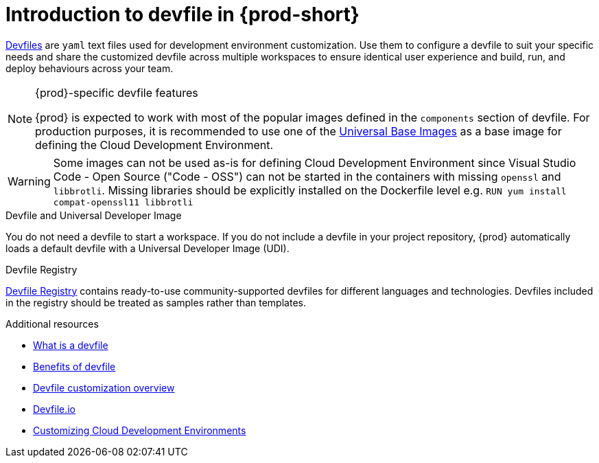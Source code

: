 [id="introduction-to-devfile"]
= Introduction to devfile in {prod-short}

link:https://devfile.io/[Devfiles] are `yaml` text files used for development environment customization. Use them to configure a devfile to suit your specific needs and share the customized devfile across multiple workspaces to ensure identical user experience and build, run, and deploy behaviours across your team.

.{prod}-specific devfile features

[NOTE]
====    
{prod} is expected to work with most of the popular images defined in the `components` section of devfile. For production purposes, it is recommended to use one of the link:https://catalog.redhat.com/software/containers/search?gs&q=ubi[Universal Base Images] as a base image for defining the Cloud Development Environment.
====

[WARNING]
====
Some images can not be used as-is for defining Cloud Development Environment since Visual Studio Code - Open Source ("Code - OSS") can not be started in the containers with missing `openssl` and `libbrotli`. Missing libraries should be explicitly installed on the Dockerfile level e.g. `RUN yum install compat-openssl11 libbrotli`
====

.Devfile and Universal Developer Image

You do not need a devfile to start a workspace. If you do not include a devfile in your project repository, {prod} automatically loads a default devfile with a Universal Developer Image (UDI).

.Devfile Registry

link:https://registry.devfile.io/viewer[Devfile Registry] contains ready-to-use community-supported devfiles for different languages and technologies. Devfiles included in the registry should be treated as samples rather than templates.


.Additional resources

* link:https://devfile.io/docs/{devfile-api-version}/what-is-a-devfile[What is a devfile]
* link:https://devfile.io/docs/{devfile-api-version}/benefits-of-devfile[Benefits of devfile]
* link:https://devfile.io/docs/{devfile-api-version}/overview[Devfile customization overview]
* link:https://devfile.io/[Devfile.io]
* link:https://che.eclipseprojects.io/2024/02/05/@mario.loriedo-cde-customization.html[Customizing Cloud Development Environments]
